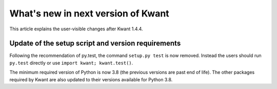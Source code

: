 What's new in next version of Kwant
===================================

This article explains the user-visible changes after Kwant 1.4.4.

Update of the setup script and version requirements
---------------------------------------------------

Following the recommendation of py.test, the command ``setup.py test`` is now
removed. Instead the users should run ``py.test`` directly or use
``import kwant; kwant.test()``.

The minimum required version of Python is now 3.8 (the previous versions are
past end of life). The other packages required by Kwant are also updated to
their versions available for Python 3.8.
